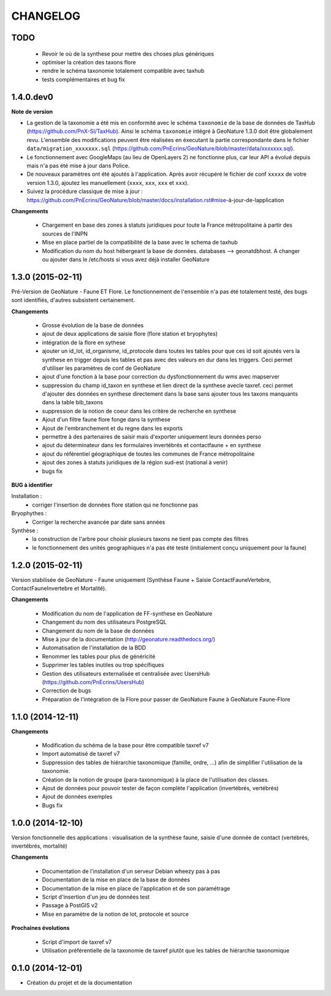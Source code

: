 =========
CHANGELOG
=========

TODO
----

 - Revoir le où de la synthese pour mettre des choses plus génériques
 - optimiser la création des taxons flore
 - rendre le schéma taxonomie totalement compatible avec taxhub
 - tests complémentaires et bug fix
 
 
1.4.0.dev0
------------------

**Note de version**

* La gestion de la taxonomie a été mis en conformité avec le schéma ``taxonomie`` de la base de données de TaxHub (https://github.com/PnX-SI/TaxHub). Ainsi le schéma ``taxonomie`` intégré à GeoNature 1.3.0 doit être globalement revu. L'ensemble des modifications peuvent être réalisées en éxecutant la partie correspondante dans le fichier ``data/migration_xxxxxxx.sql`` (https://github.com/PnEcrins/GeoNature/blob/master/data/xxxxxxx.sql).
* Le fonctionnement avec GoogleMaps (au lieu de OpenLayers 2) ne fonctionne plus, car leur API a évolué depuis mais n'a pas été mise à jour dans Police.
* De nouveaux paramètres ont été ajoutés à l'application. Après avoir récupéré le fichier de conf ``xxxxx`` de votre version 1.3.0, ajoutez les manuellement (``xxxx``, ``xxx``, ``xxx`` et ``xxx``).
* Suivez la procédure classique de mise à jour : https://github.com/PnEcrins/GeoNature/blob/master/docs/installation.rst#mise-à-jour-de-lapplication

**Changements**

 - Chargement en base des zones à statuts juridiques pour toute la France métropolitaine à partir des sources de l'INPN
 - Mise en place partiel de la compatibilité de la base avec le schema de taxhub
 - Modification du nom du host hébergeant la base de données. databases --> geonatdbhost. A changer ou ajouter dans le /etc/hosts si vous avez déjà installer GeoNature


1.3.0 (2015-02-11)
------------------

Pré-Version de GeoNature - Faune ET Flore. Le fonctionnement de l'ensemble n'a pas été totalement testé, des bugs sont identifiés, d'autres subsistent certainement.

**Changements**

 - Grosse évolution de la base de données
 - ajout de deux applications de saisie flore (flore station et bryophytes)
 - intégration de la flore en sythese
 - ajouter un id_lot, id_organisme, id_protocole dans toutes les tables pour que ces id soit ajoutés vers la synthese en trigger depuis les tables et pas avec des valeurs en dur dans les triggers. Ceci permet d'utiliser les paramètres de conf de GeoNature
 - ajout d'une fonction à la base pour correction du dysfonctionnement du wms avec mapserver
 - suppression du champ id_taxon en synthese et lien direct de la synthese avecle taxref. ceci permet d'ajouter des données en synthese directement dans la base sans ajouter tous les taxons manquants dans la table bib_taxons
 - suppression de la notion de coeur dans les critère de recherche en synthese
 - Ajout d'un filtre faune flore fonge dans la synthese
 - Ajout de l'embranchement et du regne dans les exports
 - permettre à des partenaires de saisir mais d'exporter uniquement leurs données perso
 - ajout du déterminateur dans les formulaires invertébrés et contactfaune + en synthese
 - ajout du référentiel géographique de toutes les communes de France métropolitaine
 - ajout des zones à statuts juridiques de la région sud-est (national à venir)
 - bugs fix
 
**BUG à identifier**

Installation :
 - corriger l'insertion de données flore station qui ne fonctionne pas
Bryophythes :
 - Corriger la recherche avancée par date sans années
Synthèse :
 - la construction de l'arbre pour choisir plusieurs taxons ne tient pas compte des filtres
 - le fonctionnement des unités geographiques n'a pas été testé (initialement conçu uniquement pour la faune)


1.2.0 (2015-02-11)
------------------

Version stabilisée de GeoNature - Faune uniquement (Synthèse Faune + Saisie ContactFauneVertebre, ContactFauneInvertebre et Mortalité).

**Changements**

 - Modification du nom de l'application de FF-synthese en GeoNature
 - Changement du nom des utilisateurs PostgreSQL
 - Changement du nom de la base de données
 - Mise à jour de la documentation (http://geonature.readthedocs.org/)
 - Automatisation de l'installation de la BDD
 - Renommer les tables pour plus de généricité
 - Supprimer les tables inutiles ou trop spécifiques
 - Gestion des utilisateurs externalisée et centralisée avec UsersHub (https://github.com/PnEcrins/UsersHub)
 - Correction de bugs
 - Préparation de l'intégration de la Flore pour passer de GeoNature Faune à GeoNature Faune-Flore


1.1.0 (2014-12-11)
------------------

**Changements**

 - Modification du schéma de la base pour être compatible taxref v7
 - Import automatisé de taxref v7
 - Suppression des tables de hiérarchie taxonomique (famille, ordre, ...) afin de simplifier l'utilisation de la taxonomie.
 - Création de la notion de groupe (para-taxonomique) à la place de l'utilisation des classes.
 - Ajout de données pour pouvoir tester de façon complète l'application (invertébrés, vertébrés)
 - Ajout de données exemples
 - Bugs fix


1.0.0 (2014-12-10)
------------------

Version fonctionnelle des applications : visualisation de la synthèse faune, saisie d'une donnée de contact (vertébrés, invertébrés, mortalité)

**Changements**

 - Documentation de l'installation d'un serveur Debian wheezy pas à pas
 - Documentation de la mise en place de la base de données
 - Documentation de la mise en place de l'application et de son paramétrage
 - Script d'insertion d'un jeu de données test
 - Passage à PostGIS v2
 - Mise en paramètre de la notion de lot, protocole et source

**Prochaines évolutions**

 - Script d'import de taxref v7
 - Utilisation préférentielle de la taxonomie de taxref plutôt que les tables de hiérarchie taxonomique


0.1.0 (2014-12-01)
------------------

* Création du projet et de la documentation
